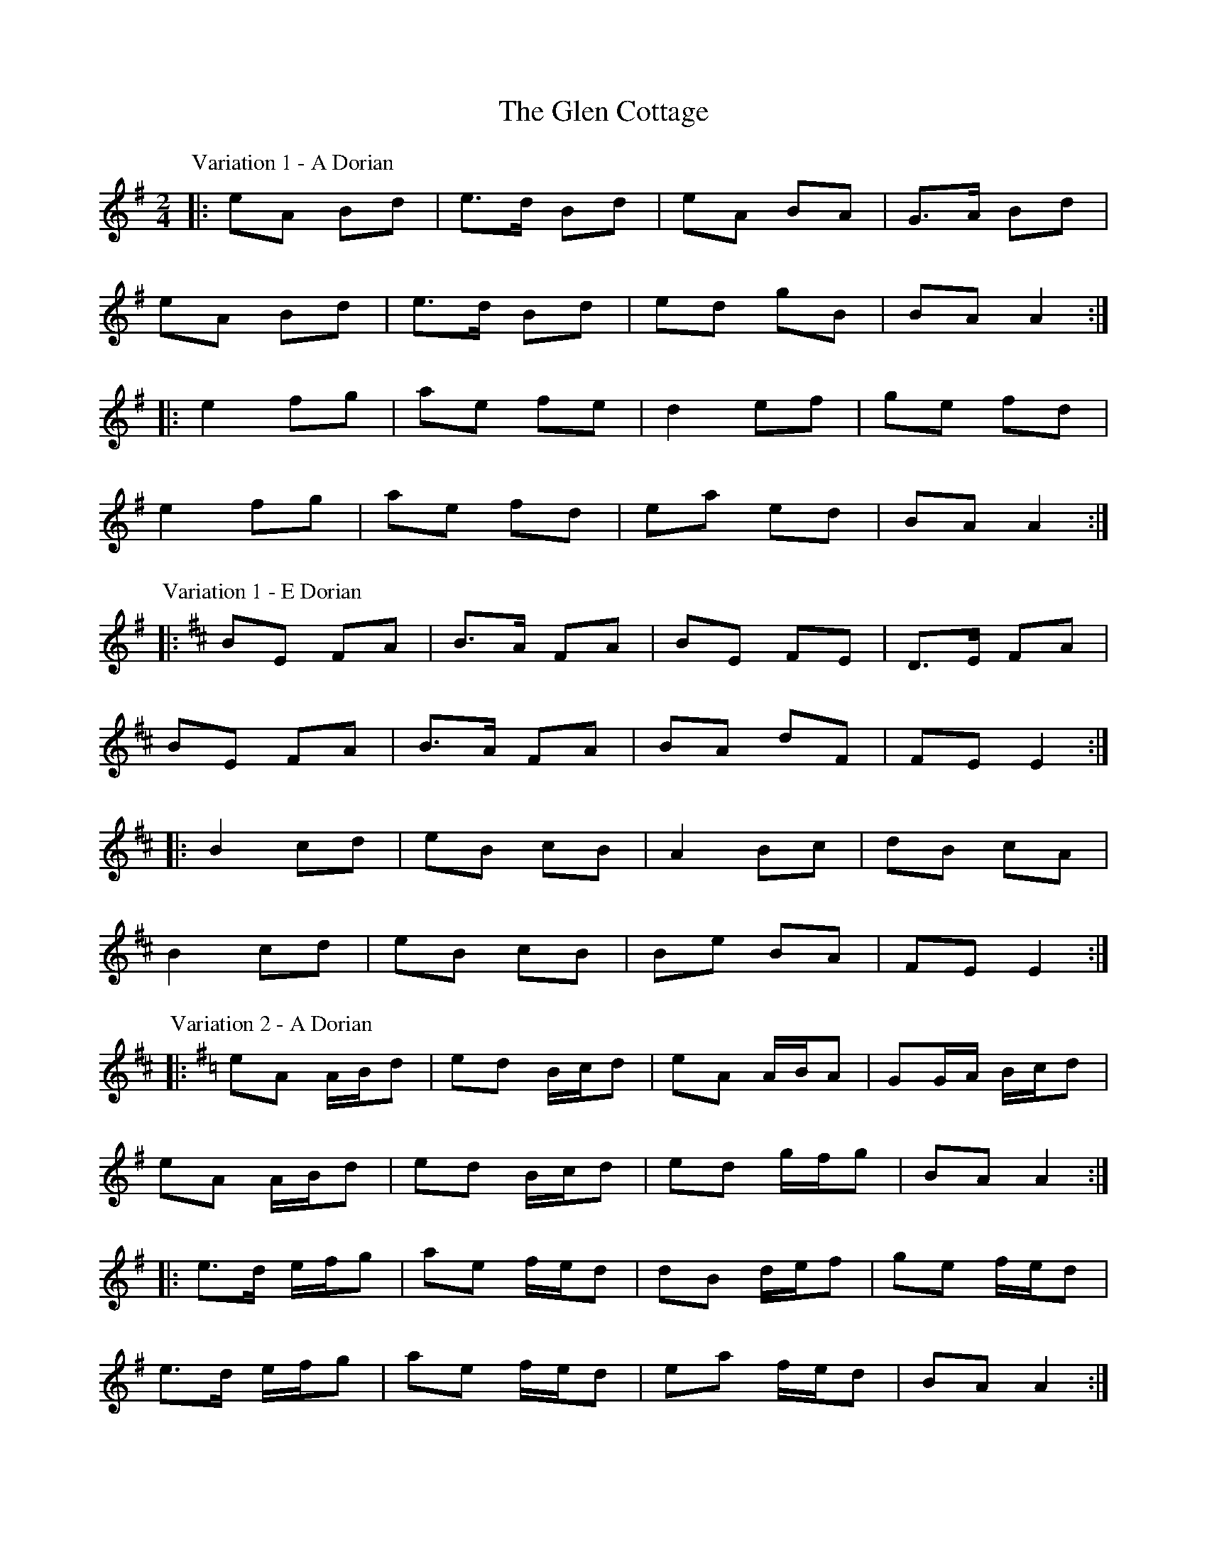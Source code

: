 X: 2
T: Glen Cottage, The
Z: ceolachan
S: https://thesession.org/tunes/5278#setting17506
R: polka
M: 2/4
L: 1/8
K: Ador
P: Variation 1 - A Dorian
|: eA Bd | e>d Bd | eA BA | G>A Bd |
eA Bd | e>d Bd | ed gB | BA A2 :|
|: e2 fg | ae fe | d2 ef | ge fd |
e2 fg | ae fd | ea ed | BA A2 :|
P: Variation 1 - E Dorian
K: EDor
|: BE FA | B>A FA | BE FE | D>E FA |
BE FA | B>A FA | BA dF | FE E2 :|
|: B2 cd | eB cB | A2 Bc | dB cA |
B2 cd | eB cB | Be BA | FE E2 :|
P: Variation 2 - A Dorian
K: ADor
|: eA A/B/d | ed B/c/d | eA A/B/A | GG/A/ B/c/d |
eA A/B/d | ed B/c/d | ed g/f/g | BA A2 :|
|: e>d e/f/g | ae f/e/d | dB d/e/f | ge f/e/d |
e>d e/f/g | ae f/e/d | ea f/e/d | BA A2 :|
P: Variation 2 - E Dorian
K: EDor
|: BE E/F/A | BA F/G/A | BE E/F/E | DD/E/ F/G/A |
BE E/F/A | BA F/G/A | BA d/c/d | FE E2 :|
|: B>A B/c/d | eB c/B/A | AF A/B/c | dB c/B/A |
B>A B/c/d | eB c/B/A | Be c/B/A | FE E2 :|
P: Variation 3 - A Dorian
K: ADor
|: e2 A/B/c/d/ | ed Bd | e2 A/B/A/F/ | GA Bd |
e2 A/B/c/d/ | ed Bd | ea e/f/e/d/ | BA A2 :|
|: e/f/e/d/ e2 | ae f/e/d/B/ | d/e/d/c/ df | g/a/g/e/ f>d |
e/f/e/d/ e2 | ae f/e/d/B/ | e/f/g/a/ fe/d/ | BA A2 :|
P: Variation 3 - E Dorian
K: EDor
|: BE E/F/G/A/ | BA FA | B2 E/F/E/C/ | DE FA |
BE E/F/G/A/ | BA FA | Be B/c/B/A/ | FE E2 :|
|: B/c/B/A B2 | eB c/B/A/F/ | A/B/A/G/ Ac | d/e/d/B/ c>A |
B/c/B/A B2 | eB c/B/A/F/ | B/c/d/e/ cB/A/ | FE E2 :|
P: Variation 4 - A Dorian
K: ADor
|: eA- AB/d/ | e/f/e/d/ Bd | eA- Ac/A/ | G>A Bd |
eA- AB/d/ | e/f/e/d/ Bd | ea- a/f/e/d/ | BA A2 :|
|: e2- ef/g/ | a/b/a/e/ f>e | d2- de/f/ | g>e fd |
e2- ef/g/ | a/b/a/e/ f>e | ea g/f/e/d/ | BA A2 :|
P: Variation 4 - E Dorian
K: EDor
|: BE- EF/A/ | B/c/B/A/ FA | BE- EG/E/ | D>E FA |
BE- EF/A/ | B/c/B/A/ FA | Be- e/c/B/a/ | FE E2 :|
|: B2- Bc/d/ | e/f/e/B/ c>B | A2 AB/c/ | d>B cA |
B2- Bc/d/ | e/f/e/B/ c>B | Be d/c/B/A/ | FE E2 :|

